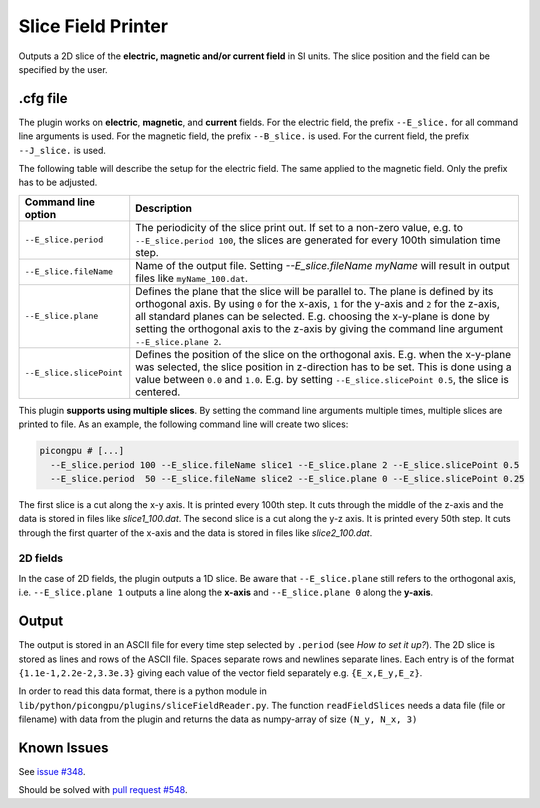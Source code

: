 .. _usage-plugins-sliceFieldPrinter:

Slice Field Printer
-------------------

Outputs a 2D slice of the **electric, magnetic and/or current field** in SI units. The slice position and the field can be specified by the user.

.cfg file
^^^^^^^^^

The plugin works on **electric**, **magnetic**, and **current** fields. 
For the electric field, the prefix ``--E_slice.`` for all command line arguments is used. 
For the magnetic field, the prefix ``--B_slice.`` is used.
For the current field, the prefix ``--J_slice.`` is used.

The following table will describe the setup for the electric field. 
The same applied to the magnetic field. 
Only the prefix has to be adjusted.

======================== ============================================================================================================================================
Command line option      Description
======================== ============================================================================================================================================
``--E_slice.period``     The periodicity of the slice print out.
                         If set to a non-zero value, e.g. to ``--E_slice.period 100``, the slices are generated for every 100th simulation time step.
``--E_slice.fileName``   Name of the output file. Setting `--E_slice.fileName myName` will result in output files like ``myName_100.dat``.
``--E_slice.plane``      Defines the plane that the slice will be parallel to.
                         The plane is defined by its orthogonal axis.
                         By using ``0`` for the x-axis, ``1`` for the y-axis and ``2`` for the z-axis, all standard planes can be selected.
                         E.g. choosing the x-y-plane is done by setting the orthogonal axis to the z-axis by giving the command line argument ``--E_slice.plane 2``.
``--E_slice.slicePoint`` Defines the position of the slice on the orthogonal axis.
                         E.g. when the x-y-plane was selected, the slice position in z-direction has to be set.
                         This is done using a value between ``0.0`` and ``1.0``. E.g. by setting ``--E_slice.slicePoint 0.5``, the slice is centered.
======================== ============================================================================================================================================

This plugin **supports using multiple slices**. By setting the command line arguments multiple times, multiple slices are printed to file. 
As an example, the following command line will create two slices:

.. code:: bash

  picongpu # [...]
    --E_slice.period 100 --E_slice.fileName slice1 --E_slice.plane 2 --E_slice.slicePoint 0.5
    --E_slice.period  50 --E_slice.fileName slice2 --E_slice.plane 0 --E_slice.slicePoint 0.25

The first slice is a cut along the x-y axis. It is printed every 100th step. It cuts through the middle of the z-axis and the data is stored in files like `slice1_100.dat`.
The second slice is a cut along the y-z axis. It is printed every 50th step. It cuts through the first quarter of the x-axis and the data is stored in files like `slice2_100.dat`.

2D fields
"""""""""

In the case of 2D fields, the plugin outputs a 1D slice. Be aware that ``--E_slice.plane`` still refers to the orthogonal axis, i.e. ``--E_slice.plane 1`` outputs a line along the **x-axis** and ``--E_slice.plane 0`` along the **y-axis**.

Output
^^^^^^

The output is stored in an ASCII file for every time step selected by ``.period`` (see *How to set it up?*).
The 2D slice is stored as lines and rows of the ASCII file.
Spaces separate rows and newlines separate lines.
Each entry is of the format ``{1.1e-1,2.2e-2,3.3e.3}`` giving each value of the vector field separately e.g. ``{E_x,E_y,E_z}``.


In order to read this data format, there is a python module in ``lib/python/picongpu/plugins/sliceFieldReader.py``.
The function ``readFieldSlices`` needs a data file (file or filename) with data from the plugin and returns the data as numpy-array of size ``(N_y, N_x, 3)``


Known Issues
^^^^^^^^^^^^

See `issue #348 <https://github.com/ComputationalRadiationPhysics/picongpu/issues/348>`_.

Should be solved with `pull request #548 <https://github.com/ComputationalRadiationPhysics/picongpu/pull/548>`_.
